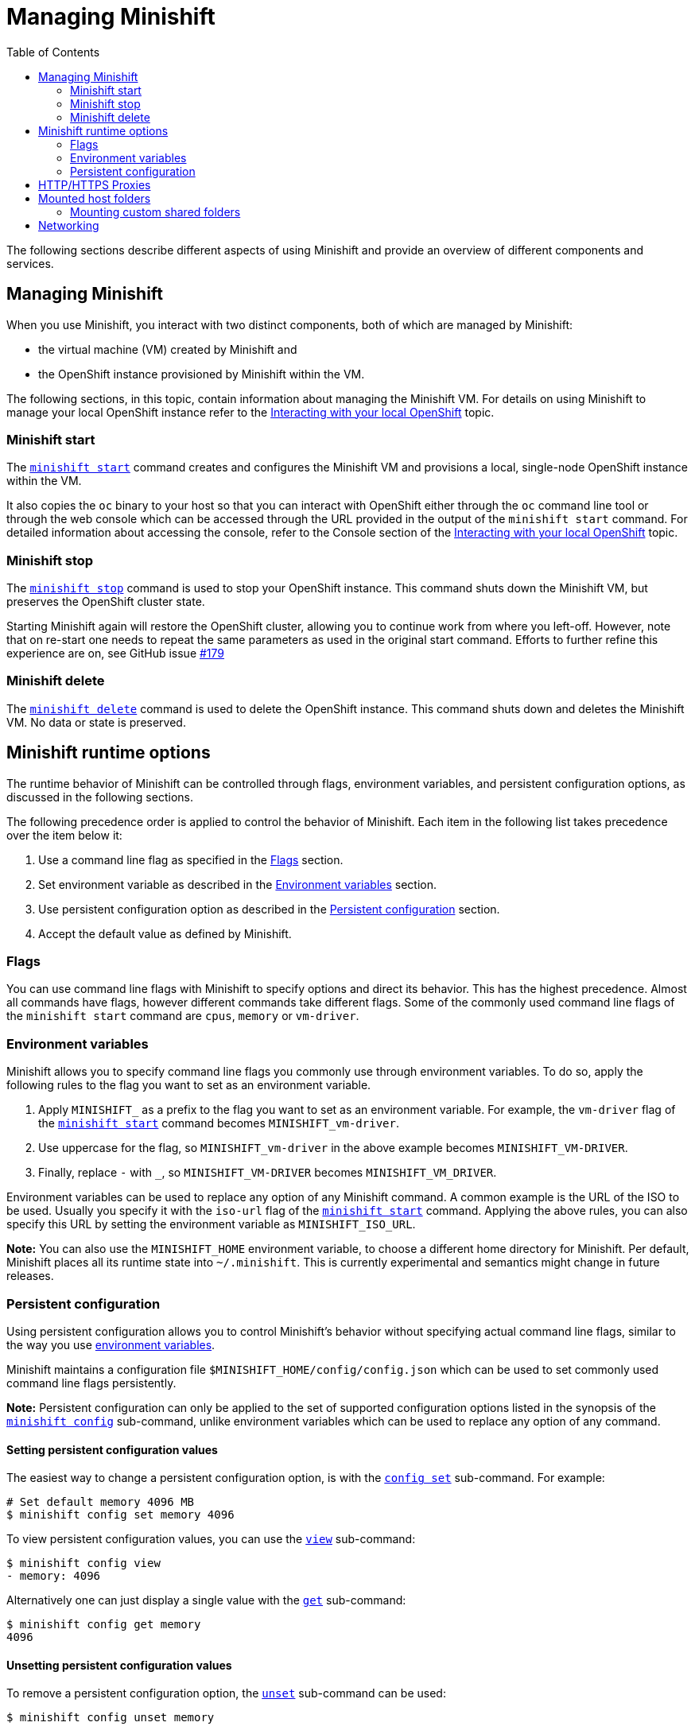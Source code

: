 :toc: left

[[managing-minishift]]
= Managing Minishift

The following sections describe different aspects of using Minishift and
provide an overview of different components and services.

[[managing-minishift-1]]
== Managing Minishift

When you use Minishift, you interact with two distinct components, both
of which are managed by Minishift:

* the virtual machine (VM) created by Minishift and
* the OpenShift instance provisioned by Minishift within the VM.

The following sections, in this topic, contain information about
managing the Minishift VM. For details on using Minishift to manage your
local OpenShift instance refer to the
link:./interacting-with-openshift.md[Interacting with your local
OpenShift] topic.

[[minishift-start]]
=== Minishift start

The link:./minishift_start.md[`minishift start`] command creates and
configures the Minishift VM and provisions a local, single-node
OpenShift instance within the VM.

It also copies the `oc` binary to your host so that you can interact
with OpenShift either through the `oc` command line tool or through the
web console which can be accessed through the URL provided in the output
of the `minishift start` command. For detailed information about
accessing the console, refer to the Console section of the
link:./interacting-with-openshift.md[Interacting with your local
OpenShift] topic.

[[minishift-stop]]
=== Minishift stop

The link:./minishift_stop.md[`minishift stop`] command is used to stop
your OpenShift instance.
This command shuts down the Minishift VM, but preserves the OpenShift
cluster state.

Starting Minishift again will restore the OpenShift cluster, allowing
you to continue work from where you left-off. However, note that on
re-start one needs to repeat the same parameters as used in the original
start command. Efforts to further refine this experience are on, see
GitHub issue https://github.com/minishift/minishift/issues/179[#179]

[[minishift-delete]]
=== Minishift delete

The link:./minishift_delete.md[`minishift delete`] command is used to
delete the OpenShift instance.
This command shuts down and deletes the Minishift VM. No data or state
is preserved.

[[minishift-runtime-options]]
== Minishift runtime options

The runtime behavior of Minishift can be controlled through flags,
environment variables, and persistent configuration options, as
discussed in the following sections.

The following precedence order is applied to control the behavior of
Minishift. Each item in the following list takes precedence over
the item below it:

1.  Use a command line flag as specified in the link:#flags[Flags]
section.
2.  Set environment variable as described in the
link:#environment-variables[Environment variables] section.
3.  Use persistent configuration option as described in the
link:#persistent-configuration[Persistent configuration] section.
4.  Accept the default value as defined by Minishift.

[[flags]]
=== Flags

You can use command line flags with Minishift to specify options and
direct its behavior. This has the highest precedence. Almost all
commands have flags, however different commands take different flags.
Some of the commonly used command line flags of the `minishift start`
command are `cpus`, `memory` or `vm-driver`.

[[environment-variables]]
=== Environment variables

Minishift allows you to specify command line flags you commonly use
through environment variables.
To do so, apply the following rules to the flag you want to set as an
environment variable.

1.  Apply `MINISHIFT_` as a prefix to the flag you want to set as an
environment variable. For example, the `vm-driver` flag
 of the link:./minishift_start.md[`minishift start`] command becomes
`MINISHIFT_vm-driver`.
2.  Use uppercase for the flag, so `MINISHIFT_vm-driver` in the above
example becomes `MINISHIFT_VM-DRIVER`.
3.  Finally, replace `-` with `_`, so `MINISHIFT_VM-DRIVER` becomes
`MINISHIFT_VM_DRIVER`.

Environment variables can be used to replace any option of any Minishift
command. A common example is the URL of the ISO to be used. Usually you
specify it with the
`iso-url` flag of the link:./minishift_start.md[`minishift start`]
command. Applying the above rules, you can
also specify this URL by setting the environment variable as
`MINISHIFT_ISO_URL`.

*Note:* You can also use the `MINISHIFT_HOME` environment variable, to
choose a different home directory for Minishift. Per default, Minishift
places all
its runtime state into `~/.minishift`.
This is currently experimental and semantics might change in
future releases.

[[persistent-configuration]]
=== Persistent configuration

Using persistent configuration allows you to control Minishift's
behavior without specifying actual command line flags, similar to the
way you use link:#environment-variables[environment variables].

Minishift maintains a configuration file
`$MINISHIFT_HOME/config/config.json` which can be
used to set commonly used command line flags persistently.

*Note:* Persistent configuration can only be applied to the set of
supported configuration options listed in the synopsis of the
link:./minishift_config.md[`minishift config`] sub-command, unlike
environment variables which can be used to replace any option of any
command.

[[setting-persistent-configuration-values]]
==== Setting persistent configuration values

The easiest way to change a persistent configuration option, is with
the link:./minishift_config_set.md[`config set`] sub-command. For example:

----
# Set default memory 4096 MB
$ minishift config set memory 4096
----

To view persistent configuration values, you can use the
link:./minishift_config_view.md[`view`] sub-command:

----
$ minishift config view
- memory: 4096
----

Alternatively one can just display a single value with the
link:./minishift_config_get.md[`get`] sub-command:

----
$ minishift config get memory
4096
----

[[unsetting-persistent-configuration-values]]
==== Unsetting persistent configuration values

To remove a persistent configuration option, the
link:./minishift_config_unset.md[`unset`] sub-command
can be used:

----
$ minishift config unset memory
----

[[httphttps-proxies]]
== HTTP/HTTPS Proxies

If you are behind a HTTP/HTTPS proxy, you need to supply proxy options
to allow Docker and OpenShift to work properly. To do this, pass the required
flags during `minishift start`.

For example:

----
$ minishift start --http-proxy http://YOURPROXY:PORT --https-proxy https://YOURPROXY:PORT
----

In an authenticated proxy environment, the `proxy_user` and
`proxy_password` should be part of proxy URI.

----
 $ minishift start --http-proxy http://<proxy_username>:<proxy_password>@YOURPROXY:PORT \
                   --https-proxy https://<proxy_username>:<proxy_password>YOURPROXY:PORT
----

You can also use `--no-proxy` to specify a comma-separated list of hosts
which
should not be proxied. For a list of all available options refer to
the
link:./minishift_start.md[synopsis] of the `start` command.

Using the proxy options will transparently configure the Docker daemon
as well as OpenShift to
use the specified proxies.

*Note:* Using the proxy options requires that you run with an OpenShift
version >=1.5.0-alpha.2.
Use the `openshift-version` option to request a specific version of
OpenShift. You can list
all Minishift compatible OpenShift versions via
link:./minishift_get-openshift-versions.md[`minishift get-openshift-versions`].

[[mounted-host-folders]]
== Mounted host folders

Some drivers will mount a host folder within the VM so that you can
easily share files between the VM and the host.
These are not configurable at the moment and are different for each
driver and the OS that you use.

[cols=",,,",options="header",]
|========================================
|Driver |OS |HostFolder |VM
|Virtualbox |Linux |/home |/hosthome
|Virtualbox |OSX |/Users |/Users
|Virtualbox |Windows |C://Users |/c/Users
|VMWare Fusion |OSX |/Users |/Users
|Xhyve |OSX |/Users |/Users
|========================================

*Note:* Host folder sharing is not implemented in the KVM and Hyper-V
driver. You can
link:#mounting-custom-shared-folders[mount a CIFS-based shared folder]
inside the VM instead.

[[mounting-custom-shared-folders]]
=== Mounting custom shared folders

The Minishift
https://github.com/minishift/minishift-b2d-iso[Boot2Docker] ISO as well
as the
Minishift https://github.com/minishift/minishift-centos-iso[CentOS] ISO
include `cifs-utils` and
`fuse-sshfs`. This allows you to mount host folders using
https://en.wikipedia.org/wiki/Server_Message_Block[CIFS]
or https://en.wikipedia.org/wiki/SSHFS[SSHFS].

*Note:* When you use the Boot2Docker ISO along with the VirtualBox
driver, VirtualBox
guest additions are automatically enabled and occupy the _/Users_
mountpoint as shown in the following examples.
In this case you will need to use a different mountpoint.

[[cifs]]
==== CIFS

An example for CIFS-based sharing is the mount of `C:\Users` on a Windows host
into the Minishift VM.
On Windows 10 the `C:\Users` folder is shared per default and only needs locally
authenticated users. The following procedure describes how to mount this
folder.

.  Find the local IP address from the same network segment as your
Minishift instance.
+
`$ Get-NetIPAddress | Format-Table`

.  Create a mountpoint and mount the shared folder.
+
`$ minishift ssh "sudo mkdir -p /Users"    $ minishift ssh "sudo mount -t cifs //[machine-ip]/Users /Users -o username=[username],password=[password],domain=$env:computername`
+
If no error appears, the mount succeeded.
.  Verify the share mount.
+
`$ minishift ssh "ls -al /Users"`

A successful mount will show a folder with the authenticated user name.

*Note:*

* If you use this method to mount the folder, you might encounter issues
if your password string
 contains a `$` sign, because this is used by PowerShell as a variable
to be replaced. You can use `'` (single quotes)
 instead and replace the value of `$env:computername` with the contents
of this variable.
* If your Windows account is linked to a Microsoft account, you must use
the full Microsoft account email address to
 authenticate, for example `jpillow@amigas.us`. This ensures that the
domain value that contains the computer name is provided.

[[sshfs]]
==== SSHFS

You can use SSHFS based host folder mounts when you have a SSH daemon
running on your host.
Mostly, this prerequisite is met by default on Linux and OS X. Most
Linux distributions have a SSH daemon
installed per default. If not, follow the instructions for your specific
distribution to install one.
OS X also has a built-in SSH server. To use it, make sure _Remote Login_
is enabled under
_System Preferences > Sharing_.

On Windows you should consider using a link:#cifs[CIFS based]
mount first, but if you want to try SSHFS, you can install
https://winscp.net/eng/docs/guide_windows_openssh_server[OpenSSH for
Windows].

. Similar to the link:#cifs[CIFS] example, you need the IP address
from which your host is reachable
from within the VM. Run `ifconfig` (or `Get-NetIPAddress` on Windows) to
determine the local IP
address from the same network segment as your Minishift instance.
.  Create a mountpoint and mount the shared folder.
+
`$ minishift ssh "sudo mkdir -p /Users/<username>"    $ minishift ssh "sudo chown -R docker /Users"    $ minishift ssh    $ sshfs <username>@<IP>:/Users/<username>/ /Users`
. Verify the share mount.
+
`$ minishift ssh "ls -al /Users/<username>"`

[[networking]]
== Networking

The Minishift VM is exposed to the host system via a host-only IP
address, that can be obtained with the `minishift ip` command.
